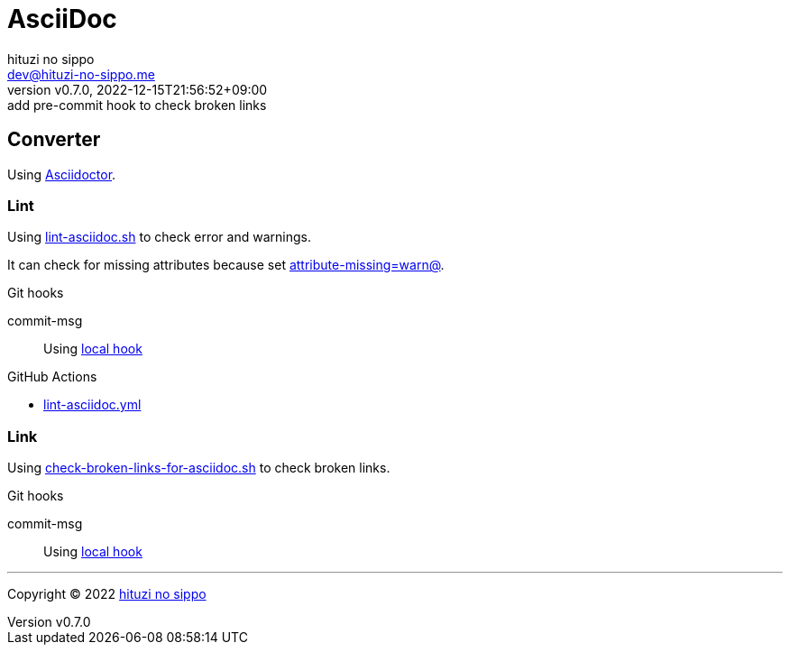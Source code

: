 = AsciiDoc
:author: hituzi no sippo
:email: dev@hituzi-no-sippo.me
:revnumber: v0.7.0
:revdate: 2022-12-15T21:56:52+09:00
:revremark: add pre-commit hook to check broken links
:description: AsciiDoc
:copyright: Copyright (C) 2022 {author}
// Custom Attributes
:creation_date: 2022-09-24T15:18:16+09:00
:root_directory: ../../..
:script_directory: {root_directory}/scripts/docs
:pre_commit_config_file: {root_directory}/.pre-commit-config.yaml
:workflows_directory: {root_directory}/.github/workflows

== Converter

:asciidoc_converter_link: link:https://asciidoctor.org/[Asciidoctor^]
Using {asciidoc_converter_link}.

=== Lint

:filename: lint-asciidoc.sh
Using link:{script_directory}/{filename}[{filename}^] to
check error and warnings.

:asciidoctor_docs_url: https://docs.asciidoctor.org/asciidoc/latest
It can check for missing attributes because set link:{asciidoctor_docs_url}/attributes/unresolved-references[
+attribute-missing=warn@+^].

.Git hooks
commit-msg::
  Using link:{pre_commit_config_file}#:~:text=id%3A%20lint%2Dasciidoc[
  local hook^]


:filename: lint-asciidoc.yml
.GitHub Actions
* link:{workflows_directory}/{filename}[{filename}^]

=== Link

:filename: check-broken-links-for-asciidoc.sh
Using link:{script_directory}/{filename}[{filename}^] to check broken links.

.Git hooks
commit-msg::
  Using link:{pre_commit_config_file}#:~:text=id%3A%20check%2Dbroken%2Dlinks%2Dfor%2Dasciidoc[
  local hook^]


'''

:author_link: link:https://github.com/hituzi-no-sippo[{author}^]
Copyright (C) 2022 {author_link}
